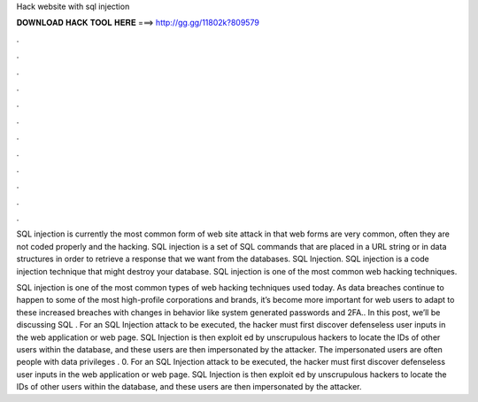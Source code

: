 Hack website with sql injection



𝐃𝐎𝐖𝐍𝐋𝐎𝐀𝐃 𝐇𝐀𝐂𝐊 𝐓𝐎𝐎𝐋 𝐇𝐄𝐑𝐄 ===> http://gg.gg/11802k?809579



.



.



.



.



.



.



.



.



.



.



.



.

SQL injection is currently the most common form of web site attack in that web forms are very common, often they are not coded properly and the hacking. SQL injection is a set of SQL commands that are placed in a URL string or in data structures in order to retrieve a response that we want from the databases. SQL Injection. SQL injection is a code injection technique that might destroy your database. SQL injection is one of the most common web hacking techniques.

SQL injection is one of the most common types of web hacking techniques used today. As data breaches continue to happen to some of the most high-profile corporations and brands, it’s become more important for web users to adapt to these increased breaches with changes in behavior like system generated passwords and 2FA.. In this post, we’ll be discussing SQL . For an SQL Injection attack to be executed, the hacker must first discover defenseless user inputs in the web application or web page. SQL Injection is then exploit ed by unscrupulous hackers to locate the IDs of other users within the database, and these users are then impersonated by the attacker. The impersonated users are often people with data privileges . 0. For an SQL Injection attack to be executed, the hacker must first discover defenseless user inputs in the web application or web page. SQL Injection is then exploit ed by unscrupulous hackers to locate the IDs of other users within the database, and these users are then impersonated by the attacker.
